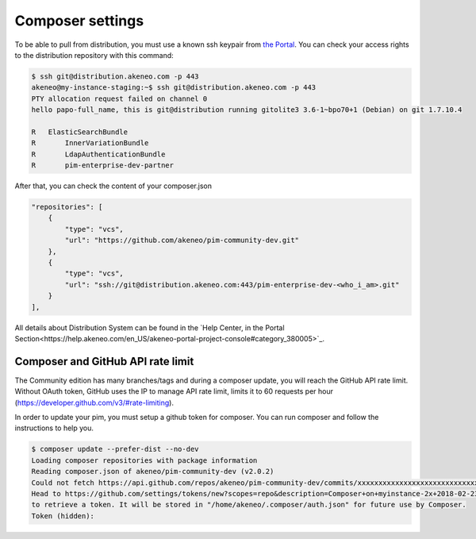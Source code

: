 Composer settings
=================

To be able to pull from distribution, you must use a known ssh keypair from `the Portal <https://help.akeneo.com/portal/articles/get-akeneo-pim-enterprise-archive.html?utm_source=akeneo-docs&utm_campaign=composer_settings>`_.
You can check your access rights to the distribution repository with this command:

.. code-block:: bash

    $ ssh git@distribution.akeneo.com -p 443
    akeneo@my-instance-staging:~$ ssh git@distribution.akeneo.com -p 443
    PTY allocation request failed on channel 0
    hello papo-full_name, this is git@distribution running gitolite3 3.6-1~bpo70+1 (Debian) on git 1.7.10.4

    R  	ElasticSearchBundle
    R 	    InnerVariationBundle
    R 	    LdapAuthenticationBundle
    R 	    pim-enterprise-dev-partner


After that, you can check the content of your composer.json

.. code-block:: text

    "repositories": [
        {
            "type": "vcs",
            "url": "https://github.com/akeneo/pim-community-dev.git"
        },
        {
            "type": "vcs",
            "url": "ssh://git@distribution.akeneo.com:443/pim-enterprise-dev-<who_i_am>.git"
        }
    ],

All details about Distribution System can be found in the `Help Center, in the Portal Section<https://help.akeneo.com/en_US/akeneo-portal-project-console#category_380005>`_.



Composer and GitHub API rate limit
----------------------------------

The Community edition has many branches/tags and during a composer update, you will reach the GitHub API rate limit.
Without OAuth token, GitHub uses the IP to manage API rate limit, limits it to 60 requests per hour (https://developer.github.com/v3/#rate-limiting).

In order to update your pim, you must setup a github token for composer. You can run composer and follow the instructions to help you.

.. code-block:: bash

    $ composer update --prefer-dist --no-dev
    Loading composer repositories with package information
    Reading composer.json of akeneo/pim-community-dev (v2.0.2)
    Could not fetch https://api.github.com/repos/akeneo/pim-community-dev/commits/xxxxxxxxxxxxxxxxxxxxxxxxxxxxx, please create a GitHub OAuth token to go over the API rate limit
    Head to https://github.com/settings/tokens/new?scopes=repo&description=Composer+on+myinstance-2x+2018-02-23+1000
    to retrieve a token. It will be stored in "/home/akeneo/.composer/auth.json" for future use by Composer.
    Token (hidden):
